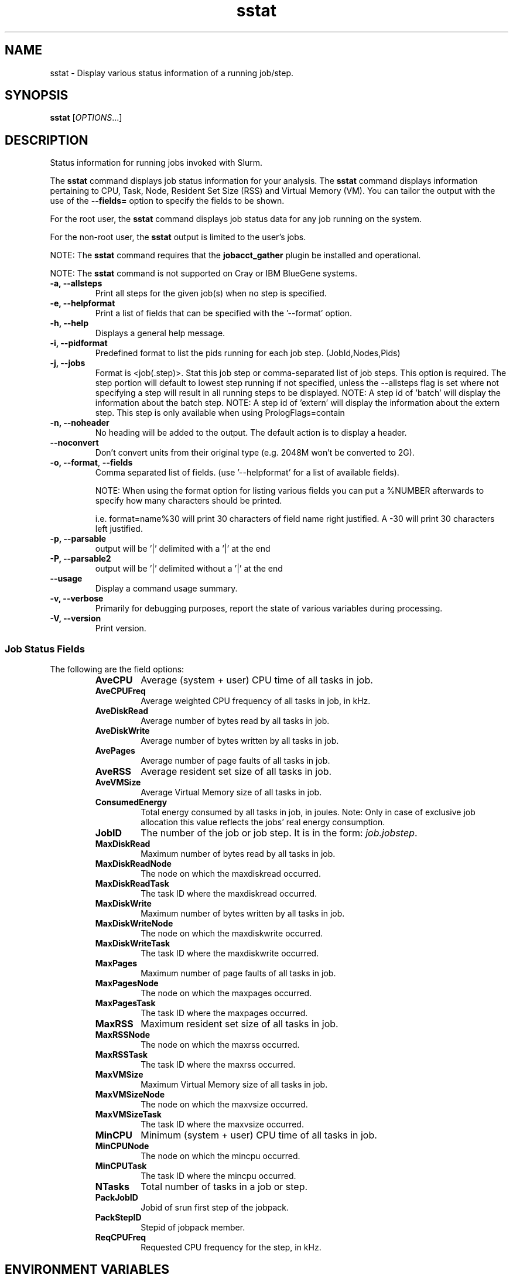 .TH sstat "1" "Slurm Commands" "April 2015" "Slurm Commands"

.SH "NAME"
sstat \- Display various status information
of a running job/step.

.SH "SYNOPSIS"
.BR "sstat "
[\fIOPTIONS\fR...]

.SH "DESCRIPTION"
.PP
Status information for running jobs invoked with Slurm.
.PP
The
.BR "sstat "
command displays job status information for your analysis.
The
.BR "sstat "
command displays information pertaining to CPU, Task, Node, Resident
Set Size (RSS) and Virtual Memory (VM).
You can tailor the output with the use of the
\f3\-\-fields=\fP
option to specify the fields to be shown.
.PP
For the root user, the
.BR "sstat "
command displays job status data for any job running on the system.
.PP
For the non\-root user, the
.BR "sstat "
output is limited to the user's jobs.

.PP
NOTE:  The
.BR "sstat "
command requires that the \f3jobacct_gather\fP plugin be installed and
operational.
.PP
NOTE:  The
.BR "sstat "
command is not supported on Cray or IBM BlueGene systems. 

.TP
\f3\-a\fP\f3,\fP \f3\-\-allsteps\fP
Print all steps for the given job(s) when no step is specified.

.TP
\f3\-e\fP\f3,\fP \f3\-\-helpformat\fP
Print a list of fields that can be specified with the '\-\-format' option.

.TP
\f3\-h\fP\f3,\fP \f3\-\-help\fP
Displays a general help message.

.TP
\f3\-i\fP\f3,\fP \f3\-\-pidformat\fP
Predefined format to list the pids running for each job step.
(JobId,Nodes,Pids)

.TP
\f3\-j\fP\f3,\fP \f3\-\-jobs\fP
Format is <job(.step)>. Stat this job step or comma-separated list of
job steps. This option is required.  The step portion will default to
lowest step running if not specified, unless the \-\-allsteps flag is
set where not specifying a step will result in all running steps to be
displayed.
NOTE: A step id of 'batch' will display the information about the batch step.
NOTE: A step id of 'extern' will display the information about the
extern step.  This step is only available when using PrologFlags=contain

.TP
\f3\-n\fP\f3,\fP \f3\-\-noheader\fP
No heading will be added to the output. The default action is to
display a header.

.TP
\f3\-\-noconvert\fP
Don't convert units from their original type (e.g. 2048M won't be converted to
2G).

.TP
\f3\-o\fP\f3,\fP \f3\-\-format\fP,\fP \f3\-\-fields\fP
Comma separated list of fields.
(use '\-\-helpformat' for a list of available fields).

NOTE: When using the format option for listing various fields you can put a
%NUMBER afterwards to specify how many characters should be printed.

i.e. format=name%30 will print 30 characters of field name right
justified.  A \-30 will print 30 characters left justified.

.TP
\f3\-p\fP\f3,\fP \f3\-\-parsable\fP
output will be '|' delimited with a '|' at the end

.TP
\f3\-P\fP\f3,\fP \f3\-\-parsable2\fP
output will be '|' delimited without a '|' at the end

.TP
\f3\-\-usage\fP
Display a command usage summary.

.TP
\f3\-v\fP\f3,\fP \f3\-\-verbose\fP
Primarily for debugging purposes, report the state of various
variables during processing.

.TP
\f3\-V\fP\f3,\fP \f3\-\-version\fP
Print version.


.SS "Job Status Fields"
The following are the field options:
.RS
.TP
\f3AveCPU\fP
Average (system + user) CPU time of all tasks in job.

.TP
\f3AveCPUFreq\fP
Average weighted CPU frequency of all tasks in job, in kHz.

.TP
\f3AveDiskRead\fP
Average number of bytes read by all tasks in job.

.TP
\f3AveDiskWrite\fP
Average number of bytes written by all tasks in job.

.TP
\f3AvePages\fP
Average number of page faults of all tasks in job.

.TP
\f3AveRSS\fP
Average resident set size of all tasks in job.

.TP
\f3AveVMSize\fP
Average Virtual Memory size of all tasks in job.

.TP
\f3ConsumedEnergy\fP
Total energy consumed by all tasks in job, in joules.
Note: Only in case of exclusive job allocation this value 
reflects the jobs' real energy consumption. 

.TP
\f3JobID\fP
The number of the job or job step.
It is in the form:
\f2job.jobstep\fP\c
\&.

.TP
\f3MaxDiskRead\fP
Maximum number of bytes read by all tasks in job.

.TP
\f3MaxDiskReadNode\fP
The node on which the maxdiskread occurred.

.TP
\f3MaxDiskReadTask\fP
The task ID where the maxdiskread occurred.

.TP
\f3MaxDiskWrite\fP
Maximum number of bytes written by all tasks in job.

.TP
\f3MaxDiskWriteNode\fP
The node on which the maxdiskwrite occurred.

.TP
\f3MaxDiskWriteTask\fP
The task ID where the maxdiskwrite occurred.

.TP
\f3MaxPages\fP
Maximum number of page faults of all tasks in job.

.TP
\f3MaxPagesNode\fP
The node on which the maxpages occurred.

.TP
\f3MaxPagesTask\fP
The task ID where the maxpages occurred.

.TP
\f3MaxRSS\fP
Maximum resident set size of all tasks in job.

.TP
\f3MaxRSSNode\fP
The node on which the maxrss occurred.

.TP
\f3MaxRSSTask\fP
The task ID where the maxrss occurred.

.TP
\f3MaxVMSize\fP
Maximum Virtual Memory size of all tasks in job.

.TP
\f3MaxVMSizeNode\fP
The node on which the maxvsize occurred.

.TP
\f3MaxVMSizeTask\fP
The task ID where the maxvsize occurred.

.TP
\f3MinCPU\fP
Minimum (system + user) CPU time of all tasks in job.

.TP
\f3MinCPUNode\fP
The node on which the mincpu occurred.

.TP
\f3MinCPUTask\fP
The task ID where the mincpu occurred.

.TP
\f3NTasks\fP
Total number of tasks in a job or step.

.TP
\f3PackJobID\fP
Jobid of srun first step of the jobpack.

.TP
\f3PackStepID\fP
Stepid of jobpack member.

.TP
\f3ReqCPUFreq\fP
Requested CPU frequency for the step, in kHz.

.SH "ENVIRONMENT VARIABLES"
.PP
Some \fBsstat\fR options may be set via environment variables. These
environment variables, along with their corresponding options, are listed below.
(Note: commandline options will always override these settings)
.TP 20
\fBSLURM_CONF\fR
The location of the Slurm configuration file.

.SH "EXAMPLES"

.TP
\f3sstat \-\-format=AveCPU,AvePages,AveRSS,AveVMSize,JobID \-j 11\fP
25:02.000  0K         1.37M      5.93M      9.0

.TP
\f3sstat \-p \-\-format=AveCPU,AvePages,AveRSS,AveVMSize,JobID \-j 11\fP
25:02.000|0K|1.37M|5.93M|9.0|

.SH "COPYING"
Copyright (C) 2009 Lawrence Livermore National Security.
Produced at Lawrence Livermore National Laboratory (cf, DISCLAIMER).
.br
Copyright (C) 2010\-2013 SchedMD LLC.
.LP
This file is part of Slurm, a resource management program.
For details, see <http://slurm.schedmd.com/>.
.LP
Slurm is free software; you can redistribute it and/or modify it under
the terms of the GNU General Public License as published by the Free
Software Foundation; either version 2 of the License, or (at your option)
any later version.
.LP
Slurm is distributed in the hope that it will be useful, but WITHOUT ANY
WARRANTY; without even the implied warranty of MERCHANTABILITY or FITNESS
FOR A PARTICULAR PURPOSE.  See the GNU General Public License for more
details.

.SH "SEE ALSO"
\fBsacct\fR(1)
